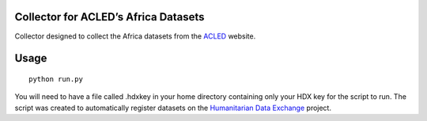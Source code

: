 Collector for ACLED’s Africa Datasets
~~~~~~~~~~~~~~~~~~~~~~~~~~~~~~~~~~~~~

|Build Status| |Coverage Status|

Collector designed to collect the Africa datasets from the `ACLED`_
website.

Usage
~~~~~

::

    python run.py

You will need to have a file called .hdxkey in your home directory
containing only your HDX key for the script to run. The script
was created to automatically register datasets on the `Humanitarian Data
Exchange`_ project.

.. _ACLED: http://www.acleddata.com/
.. _Humanitarian Data Exchange: http://data.humdata.org/

.. |Build Status| image:: https://travis-ci.org/OCHA-DAP/hdxscraper-acled-africa.svg?branch=master&ts=1
    :target: https://travis-ci.org/OCHA-DAP/hdxscraper-acled-africa
.. |Coverage Status| image:: https://coveralls.io/repos/github/OCHA-DAP/hdxscraper-acled-africa/badge.svg?branch=master&ts=1
    :target: https://coveralls.io/github/OCHA-DAP/hdxscraper-acled-africa?branch=master
